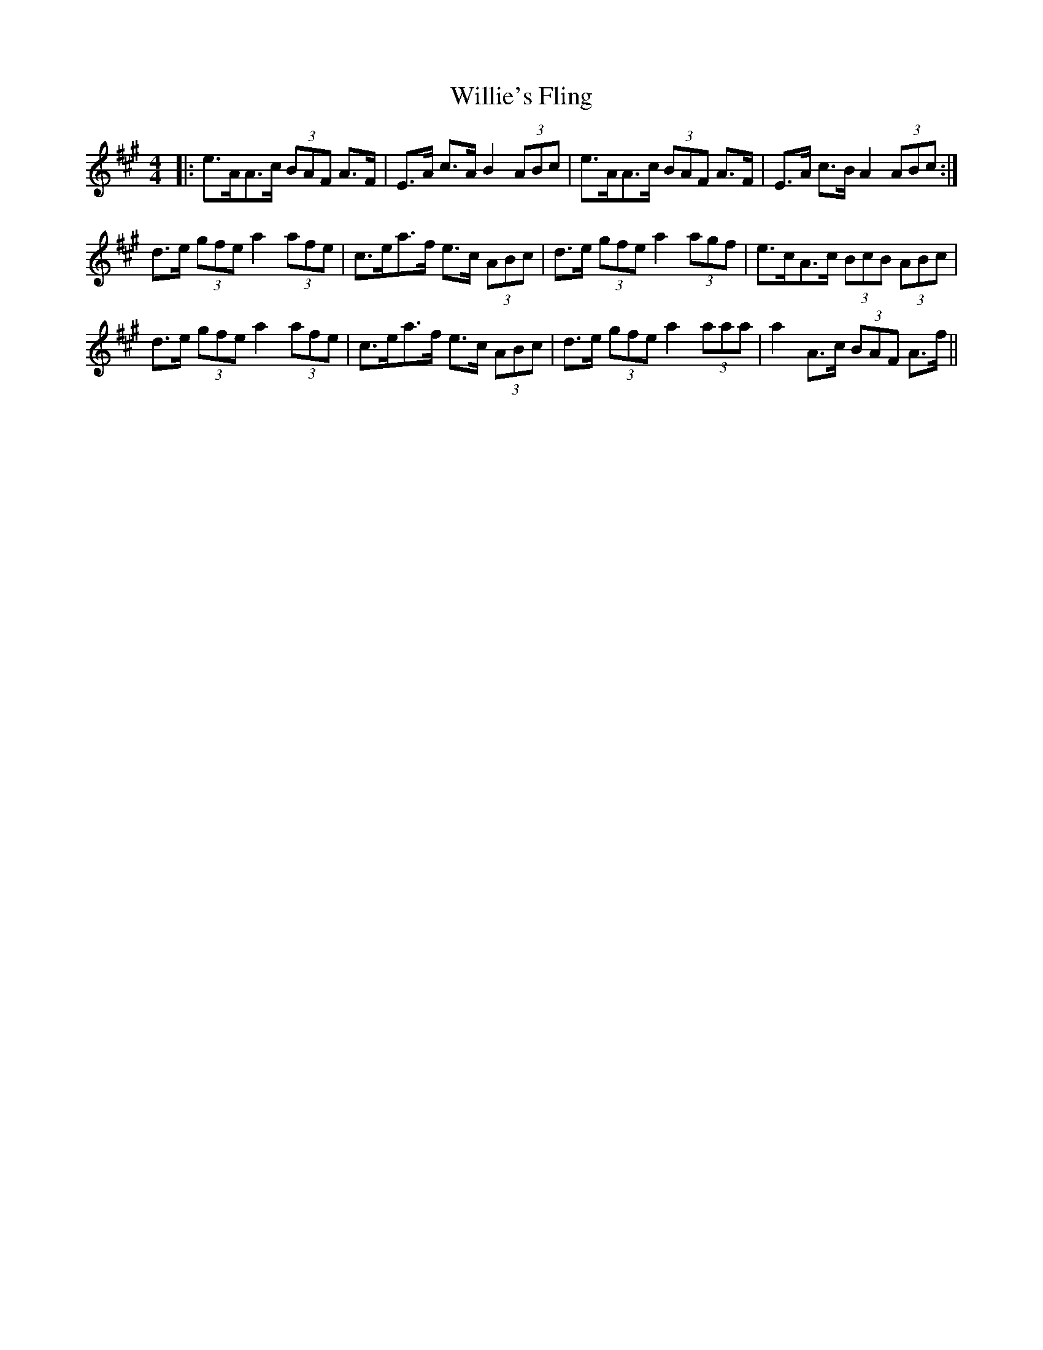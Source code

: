 X: 43000
T: Willie's Fling
R: strathspey
M: 4/4
K: Amajor
|:e>AA>c (3BAF A>F|E>A c>A B2(3ABc|e>AA>c (3BAF A>F|E>A c>B A2 (3ABc:|
d>e (3gfe a2 (3afe|c>ea>f e>c (3ABc|d>e (3gfe a2(3agf|e>cA>c (3BcB (3ABc|
d>e (3gfe a2 (3afe|c>ea>f e>c (3ABc|d>e (3gfe a2(3aaa|a2A>c (3BAF A>f||

